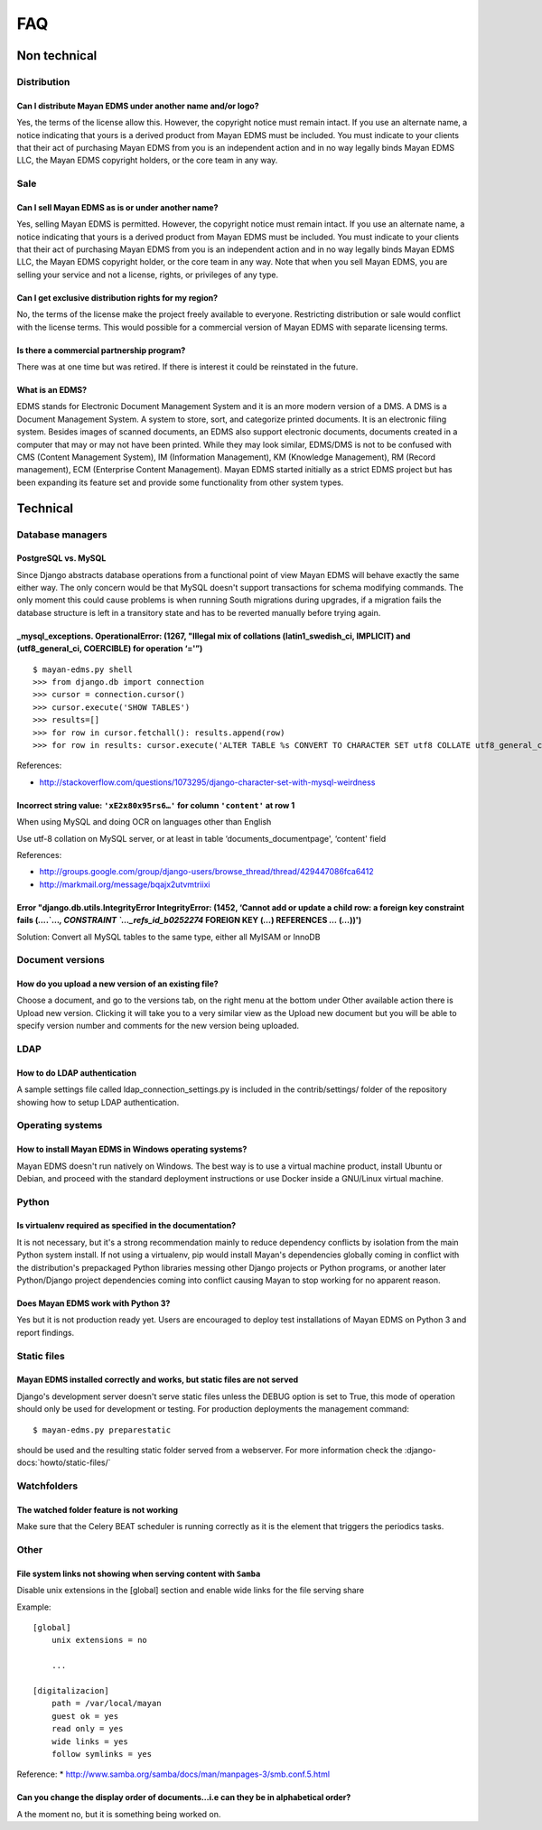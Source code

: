###
FAQ
###

*************
Non technical
*************

Distribution
============

Can I distribute Mayan EDMS under another name and/or logo?
-----------------------------------------------------------

Yes, the terms of the license allow this. However, the copyright notice must
remain intact. If you use an alternate name, a notice indicating that yours is
a derived product from Mayan EDMS must be included. You must indicate to your
clients that their act of purchasing Mayan EDMS from you is an independent
action and in no way legally binds Mayan EDMS LLC, the Mayan EDMS copyright
holders, or the core team in any way.


Sale
====

Can I sell Mayan EDMS as is or under another name?
--------------------------------------------------

Yes, selling Mayan EDMS is permitted. However, the copyright notice must
remain intact. If you use an alternate name, a notice indicating that yours is
a derived product from Mayan EDMS must be included. You must indicate to your
clients that their act of purchasing Mayan EDMS from you is an independent
action and in no way legally binds Mayan EDMS LLC, the Mayan EDMS copyright
holder, or the core team in any way. Note that when you sell Mayan EDMS,
you are selling your service and not a license, rights, or privileges of any
type.


Can I get exclusive distribution rights for my region?
------------------------------------------------------

No, the terms of the license make the project freely available to everyone.
Restricting distribution or sale would conflict with the license terms. This
would possible for a commercial version of Mayan EDMS with separate licensing
terms.

Is there a commercial partnership program?
------------------------------------------

There was at one time but was retired. If there is interest it could be
reinstated in the future.


What is an EDMS?
----------------

EDMS stands for Electronic Document Management System and it is an more modern
version of a DMS. A DMS is a Document Management System. A system to store,
sort, and categorize printed documents. It is an electronic filing system.
Besides images of scanned documents, an EDMS also support electronic documents,
documents created in a computer that may or may not have been printed.
While they may look similar, EDMS/DMS is not to be confused with CMS
(Content Management System), IM (Information Management), KM
(Knowledge Management), RM (Record management), ECM (Enterprise Content
Management). Mayan EDMS started initially as a strict EDMS project but has
been expanding its feature set and provide some functionality from other
system types.

*********
Technical
*********

Database managers
=================

PostgreSQL vs. MySQL
--------------------

Since Django abstracts database operations from a functional point of view
Mayan EDMS will behave exactly the same either way. The only concern would be
that MySQL doesn't support transactions for schema modifying commands. The only
moment this could cause problems is when running South migrations during
upgrades, if a migration fails the database structure is left in a transitory
state and has to be reverted manually before trying again.

_mysql_exceptions. OperationalError: (1267, "Illegal mix of collations (latin1_swedish_ci, IMPLICIT) and (utf8_general_ci, COERCIBLE) for operation ‘='”)
---------------------------------------------------------------------------------------------------------------------------------------------------------

::

    $ mayan-edms.py shell
    >>> from django.db import connection
    >>> cursor = connection.cursor()
    >>> cursor.execute('SHOW TABLES')
    >>> results=[]
    >>> for row in cursor.fetchall(): results.append(row)
    >>> for row in results: cursor.execute('ALTER TABLE %s CONVERT TO CHARACTER SET utf8 COLLATE utf8_general_ci;' % (row[0]))

References:

* http://stackoverflow.com/questions/1073295/django-character-set-with-mysql-weirdness


Incorrect string value: ``'xE2x80x95rs6…'`` for column ``'content'`` at row 1
-----------------------------------------------------------------------------

When using MySQL and doing OCR on languages other than English

Use utf-8 collation on MySQL server, or at least in table
‘documents_documentpage', ‘content' field

References:

* http://groups.google.com/group/django-users/browse_thread/thread/429447086fca6412
* http://markmail.org/message/bqajx2utvmtriixi

Error "django.db.utils.IntegrityError IntegrityError: (1452, ‘Cannot add or update a child row: a foreign key constraint fails (`…`.`…`, CONSTRAINT `…_refs_id_b0252274` FOREIGN KEY (`…`) REFERENCES `…` (`…`))')
------------------------------------------------------------------------------------------------------------------------------------------------------------------------------------------------------------------

Solution:
Convert all MySQL tables to the same type, either all MyISAM or InnoDB


Document versions
=================

How do you upload a new version of an existing file?
----------------------------------------------------

Choose a document, and go to the versions tab, on the right menu at the bottom
under Other available action there is Upload new version. Clicking it will
take you to a very similar view as the Upload new document but you will be
able to specify version number and comments for the new version being uploaded.

LDAP
====

How to do LDAP authentication
-----------------------------

A sample settings file called ldap_connection_settings.py is included in the
contrib/settings/ folder of the repository showing how to setup LDAP
authentication.

Operating systems
=================

How to install Mayan EDMS in Windows operating systems?
-------------------------------------------------------

Mayan EDMS doesn't run natively on Windows. The best way is to use a virtual
machine product, install Ubuntu or Debian, and proceed with the standard
deployment instructions or use Docker inside a GNU/Linux virtual machine.


Python
======

Is virtualenv required as specified in the documentation?
---------------------------------------------------------

It is not necessary, but it's a strong recommendation mainly to reduce
dependency conflicts by isolation from the main Python system install. If not
using a virtualenv, pip would install Mayan's dependencies globally coming in
conflict with the distribution's prepackaged Python libraries messing other
Django projects or Python programs, or another later Python/Django project
dependencies coming into conflict causing Mayan to stop working for no
apparent reason.


Does Mayan EDMS work with Python 3?
-----------------------------------

Yes but it is not production ready yet. Users are encouraged to deploy test
installations of Mayan EDMS on Python 3 and report findings.


Static files
============

Mayan EDMS installed correctly and works, but static files are not served
-------------------------------------------------------------------------

Django's development server doesn't serve static files unless the DEBUG option
is set to True, this mode of operation should only be used for development or
testing. For production deployments the management command::

    $ mayan-edms.py preparestatic

should be used and the resulting static folder served from a webserver.
For more information check the
:django-docs:`howto/static-files/`

Watchfolders
============

The watched folder feature is not working
-----------------------------------------

Make sure that the Celery BEAT scheduler is running correctly as it is the
element that triggers the periodics tasks.

Other
=====

File system links not showing when serving content with ``Samba``
-----------------------------------------------------------------

Disable unix extensions in the [global] section and enable wide links for the file serving share

Example::

    [global]
        unix extensions = no

        ...

    [digitalizacion]
        path = /var/local/mayan
        guest ok = yes
        read only = yes
        wide links = yes
        follow symlinks = yes


Reference:
* http://www.samba.org/samba/docs/man/manpages-3/smb.conf.5.html

Can you change the display order of documents…i.e can they be in alphabetical order?
------------------------------------------------------------------------------------

A the moment no, but it is something being worked on.
